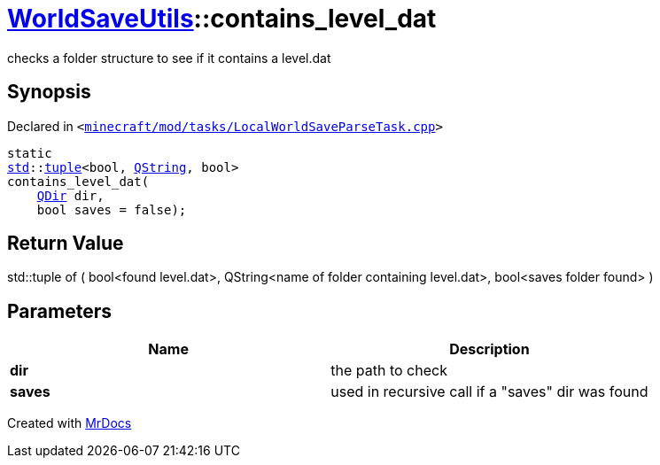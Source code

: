 [#WorldSaveUtils-contains_level_dat-02]
= xref:WorldSaveUtils.adoc[WorldSaveUtils]::contains&lowbar;level&lowbar;dat
:relfileprefix: ../
:mrdocs:


checks a folder structure to see if it contains a level&period;dat

== Synopsis

Declared in `&lt;https://github.com/PrismLauncher/PrismLauncher/blob/develop/launcher/minecraft/mod/tasks/LocalWorldSaveParseTask.cpp#L57[minecraft&sol;mod&sol;tasks&sol;LocalWorldSaveParseTask&period;cpp]&gt;`

[source,cpp,subs="verbatim,replacements,macros,-callouts"]
----
static
xref:std.adoc[std]::xref:std/tuple.adoc[tuple]&lt;bool, xref:QString.adoc[QString], bool&gt;
contains&lowbar;level&lowbar;dat(
    xref:QDir.adoc[QDir] dir,
    bool saves = false);
----

== Return Value

std&colon;&colon;tuple of (
bool&lt;found level&period;dat&gt;,
QString&lt;name of folder containing level&period;dat&gt;,
bool&lt;saves folder found&gt;
)



== Parameters

|===
| Name | Description

| *dir*
| the path to check


| *saves*
| used in recursive call if a &quot;saves&quot; dir was found


|===



[.small]#Created with https://www.mrdocs.com[MrDocs]#
